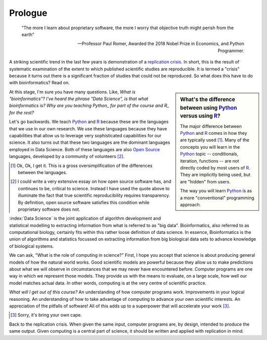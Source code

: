 ********
Prologue
********

.. sectionauthor:: Gavin Huttley

.. todo:: add commentary on mechanics of programming being just part of the skill set, it's really the ability to transform a biological research question into a form that can be addressed using algorithm

.. epigraph::

    “The more I learn about proprietary software, the more I worry that objective truth might perish from the earth”
    
    --- Professor Paul Romer, Awarded the 2018 Nobel Prize in Economics, and Python Programmer.

A striking scientific trend in the last few years is demonstration of a `replication crisis`_. In short, this is the result of systematic examination of the extent to which published scientific studies are reproducible. It is termed a "crisis" because it turns out there is a significant fraction of studies that could not be reproduced. So what does this have to do with bioinformatics? Read on.

.. sidebar:: What's the difference between using Python_ versus using R_?

    The major difference between Python_ and R_ comes in how they are typically used [1]_. Many of the concepts you will learn in the Python_ topic -- conditionals, iteration, functions -- are not directly coded by most users of R_. They are implicitly being used, but are "hidden" from users.
    
    The way you will learn Python_ is as a more "conventional" programming approach.

.. todo:: the benefits, a different way of seeing, logical improvements in work, super power

At this stage, I'm sure you have many questions. Like, *What is "bioinformatics"?* *I've heard the phrase "Data Science", is that what bioinformatics is?* *Why are you teaching Python_ for part of the course and R_ for the rest?*

Let's go backwards. We teach Python_ and R_ because these are the languages that we use in our own research. We use these languages because they have capabilities that allow us to leverage very sophisticated capabilities for our science. It also turns out that these two languages are the dominant languages employed in Data Science. Both of these languages are also `Open Source <https://en.wikipedia.org/wiki/Open_source>`_ languages, developed by a community of volunteers [2]_.

.. [1] Ok, Ok, I get it. This is a gross oversimplification of the differences between the languages.

.. [2] I could write a very extensive essay on how open source software has, and continues to be, critical to science. Instead I have used the quote above to illuminate the fact that true scientific reproducibility requires transparency. By definition, open source software satisfies this condition while proprietary software does not.

:index:`Data Science` is the joint application of algorithm development and statistical modelling to extracting information from what is referred to as "big data". Bioinformatics, also referred to as computational biology, certainly fits within this rather loose definition of data science. In essence, Bioinformatics is the union of algorithms and statistics focussed on extracting information from big biological data sets to advance knowledge of biological systems.

.. seriously, need to acknowledge that languages are different

We can ask, "What is the role of computing in science?" First, I hope you accept that science is about producing general models of how the natural world works. Good scientific models are powerful because they allow us to make predictions about what we will observe in circumstances that we may never have encountered before. Computer programs are one way in which we represent those models. They provide us with the means to evaluate, on a large scale, how well our model matches actual data. In other words, computing is at the very centre of scientific practice.

*What will I get out of this course?* An understanding of how computer programs work. Improvements in your logical reasoning. An understanding of how to take advantage of computing to advance your own scientific interests. An appreciation of the pitfalls of software! All of this adds up to a superpower that will accelerate your work [3]_.

.. [3] Sorry, it's bring your own cape.

Back to the replication crisis. When given the same input, computer programs are, by design, intended to produce the same output. Given computing is a central part of science, it should be written and applied with replication in mind.

.. _`replication crisis`: https://en.wikipedia.org/wiki/Replication_crisis

.. todo:: add section on how to contribute, "Edit on GitHub" etc..

.. _Python: https://python.org
.. _R: https://www.r-project.org/
